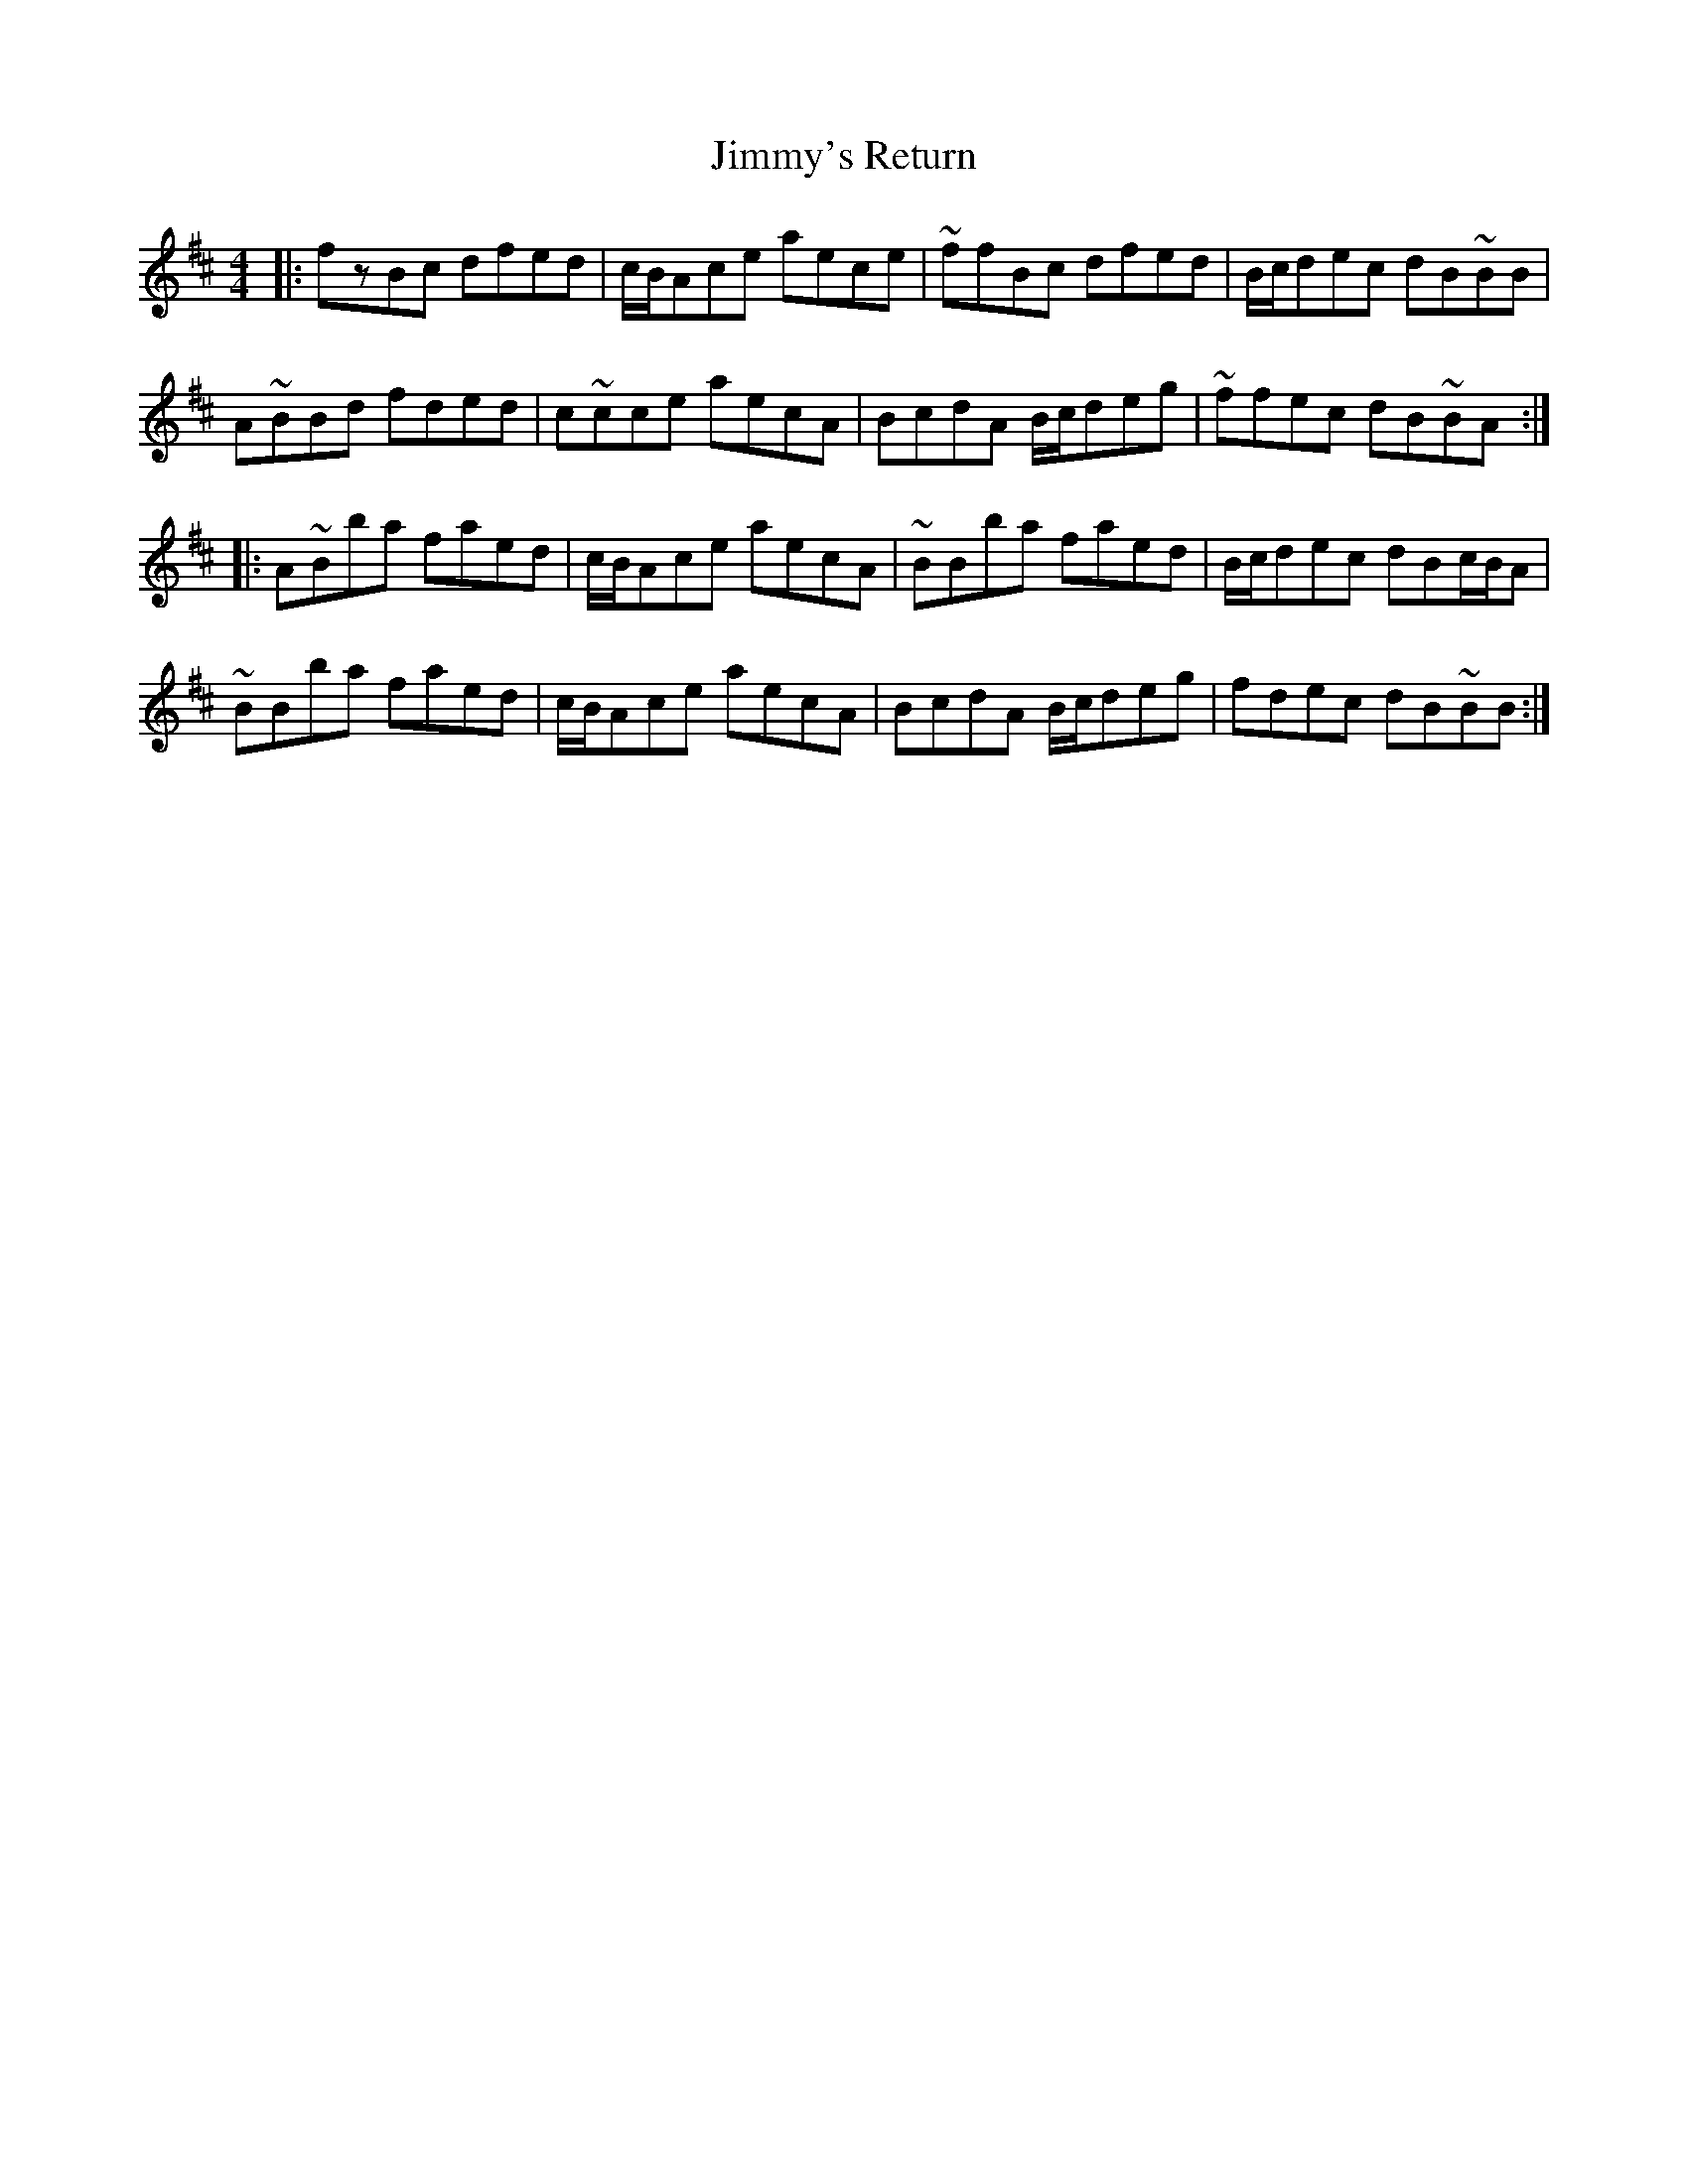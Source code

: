 X: 20126
T: Jimmy's Return
R: reel
M: 4/4
K: Bminor
|:fzBc dfed|c/B/Ace aece|~ffBc dfed|B/c/dec dB~BB|
A~BBd fded|c~cce aecA|BcdA B/c/deg|~ffec dB~BA:|
|:A~Bba faed|c/B/Ace aecA|~BBba faed|B/c/dec dBc/B/A|
~BBba faed|c/B/Ace aecA|BcdA B/c/deg|fdec dB~BB:|


